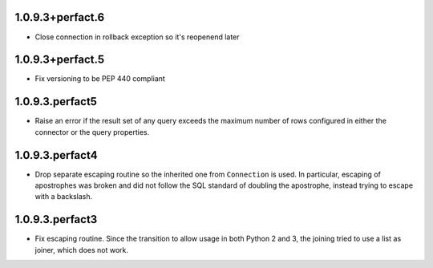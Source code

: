 1.0.9.3+perfact.6
=================
- Close connection in rollback exception so it's reopenend later

1.0.9.3+perfact.5
=================

- Fix versioning to be PEP 440 compliant

1.0.9.3.perfact5
================

- Raise an error if the result set of any query exceeds the maximum number of
  rows configured in either the connector or the query properties.

1.0.9.3.perfact4
================

- Drop separate escaping routine so the inherited one from ``Connection`` is
  used. In particular, escaping of apostrophes was broken and did not follow
  the SQL standard of doubling the apostrophe, instead trying to escape with a
  backslash.

1.0.9.3.perfact3
================

- Fix escaping routine. Since the transition to allow usage in both Python 2
  and 3, the joining tried to use a list as joiner, which does not work.
